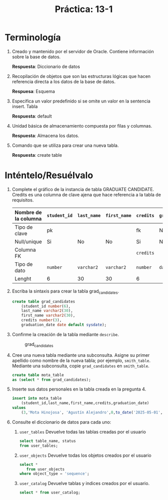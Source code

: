 #+title: Práctica: 13-1
#+LATEX_HEADER: \usepackage[margin=0.5in]{geometry}

* Terminología
  :PROPERTIES:
  :CUSTOM_ID: terminología
  :CLASS: unnumbered
  :END:

1. Creado y mantenido por el servidor de Oracle.
    Contiene información sobre la base de datos.

    *Respuesta*: Diccionario de datos

2. Recopilación de objetos que son las estructuras lógicas que hacen
   referencia directa a los datos de la base de datos.

    *Respuesa*: Esquema

3. Especifica un valor predefinido si se omite un valor en la sentencia insert.
    Tabla

    *Respuesta*: default

4. Unidad básica de almacenamiento compuesta por filas y columnas.

    *Respuesta*: Almacena los datos.

5. Comando que se utiliza para crear una nueva tabla.

    *Respuesta*: create table

* Inténtelo/Resuélvalo
  :PROPERTIES:
  :CUSTOM_ID: inténteloresuélvalo
  :CLASS: unnumbered
  :END:

1. Complete el gráfico de la instancia de tabla GRADUATE CANDIDATE.
   Credits es una columna de clave ajena que hace referencia a la tabla
   de requisitos.

   | Nombre de la columna | =student_id= | =last_name= | =first_name= | =credits= | =graduation_date= |
   |----------------------+------------+-----------+------------+---------+-----------------|
   | Tipo de clave        | pk         |           |            | fk      | No              |
   | Null/unique          | Si         | No        | No         | Si      | No              |
   | Columna FK           |            |           |            | =credits= |                 |
   | Tipo de dato         | =number=     | =varchar2=  | =varchar2=   | =number=  | =date=            |
   | Lenght               | 6          | 30        | 30         | 6       |                 |

2. Escriba la sintaxis para crear la tabla grad_candidates.

   #+BEGIN_SRC sql
     create table grad_candidates
         (student_id number(6),
         last_name varchar2(30),
         first_name varchar2(30),
         credits number(3),
         graduation_date date default sysdate);
   #+END_SRC

3. Confirme la creación de la tabla mediante =describe=.

   #+CAPTION: grad_candidates
   [[./resources/t_grad_candidates.png]]

4. Cree una nueva tabla mediante una subconsulta. Asigne su primer
   apellido como nombre de la nueva tabla; por ejemplo, =smith_table=.
   Mediante una subconsulta, copie =grad_candidates= en =smith_table=.

   #+BEGIN_SRC sql
     create table mota_table
     as (select * from grad_candidates);
   #+END_SRC

5. Inserte sus datos personales en la tabla creada en la pregunta 4.

   #+BEGIN_SRC sql
     insert into mota_table
         (student_id,last_name,first_name,credits,graduation_date)
     values
         (3,'Mota Hinojosa', 'Agustín Alejandro',0,to_date('2025-05-01','YYYY-MM-DD'));
   #+END_SRC

6. Consulte el diccionario de datos para cada uno:

   1. =user_tables= Devuelve todas las tablas creadas por el usuario

     #+begin_src sql
     select table_name, status
     from user_tables;
     #+end_src

     [[./resources/user_table_status.png]]

   2. =user_objects= Devuelve todas los objetos creados por el usuario

     #+begin_src sql
     select *
        from user_objects
     where object_type = 'sequence';
     #+end_src

     [[./resources/user_objects_sequence.png]]

   3. =user_catalog= Devuelve tablas y indices creados por el usuario.

      #+begin_src sql
      select * from user_catalog;
      #+end_src

      [[./resources/user_catalog.png]]
